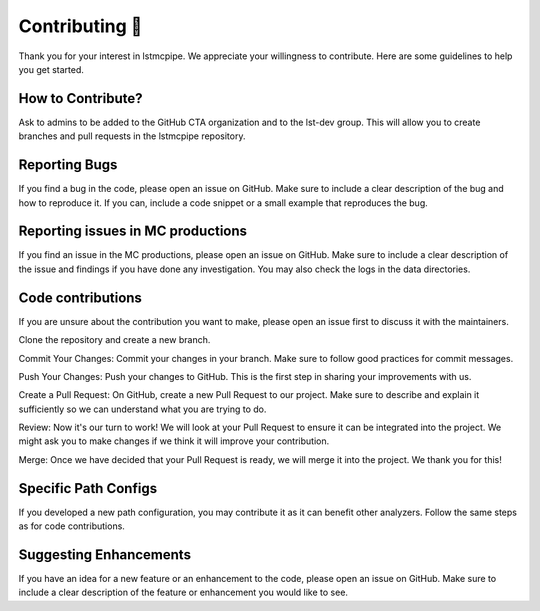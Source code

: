 Contributing 🤝
---------------

Thank you for your interest in lstmcpipe. We appreciate your willingness to contribute. Here are some guidelines to help you get started.

How to Contribute?
******************

Ask to admins to be added to the GitHub CTA organization and to the lst-dev group.
This will allow you to create branches and pull requests in the lstmcpipe repository.

Reporting Bugs
**************

If you find a bug in the code, please open an issue on GitHub. Make sure to include a clear description of the bug and how to reproduce it. If you can, include a code snippet or a small example that reproduces the bug.

Reporting issues in MC productions
**********************************

If you find an issue in the MC productions, please open an issue on GitHub. Make sure to include a clear description of the issue and findings if you have done any investigation. You may also check the logs in the data directories.

Code contributions
******************

If you are unsure about the contribution you want to make, please open an issue first to discuss it with the maintainers.

Clone the repository and create a new branch.

Commit Your Changes: Commit your changes in your branch. Make sure to follow good practices for commit messages.

Push Your Changes: Push your changes to GitHub. This is the first step in sharing your improvements with us.

Create a Pull Request: On GitHub, create a new Pull Request to our project. Make sure to describe and explain it sufficiently so we can understand what you are trying to do.

Review: Now it's our turn to work! We will look at your Pull Request to ensure it can be integrated into the project. We might ask you to make changes if we think it will improve your contribution.

Merge: Once we have decided that your Pull Request is ready, we will merge it into the project. We thank you for this!


Specific Path Configs
*********************

If you developed a new path configuration, you may contribute it as it can benefit other analyzers.
Follow the same steps as for code contributions.

Suggesting Enhancements
***********************

If you have an idea for a new feature or an enhancement to the code, please open an issue on GitHub. Make sure to include a clear description of the feature or enhancement you would like to see.
